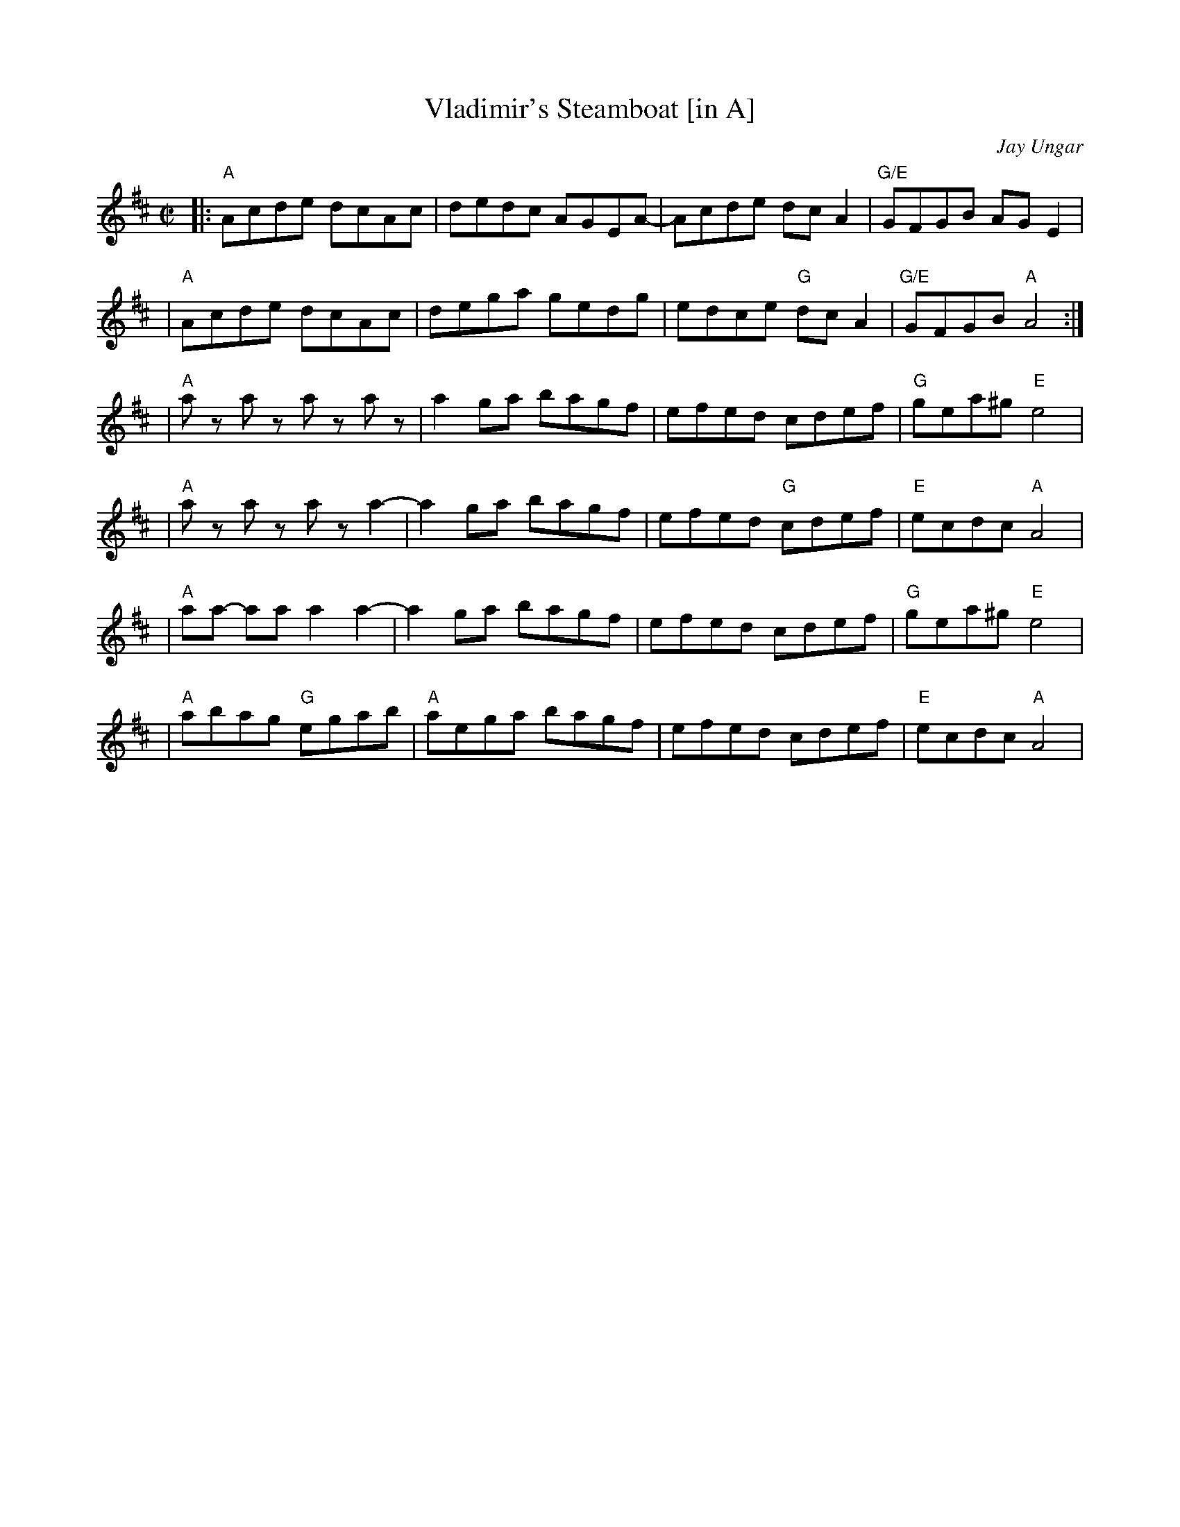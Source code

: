 X: 1
T: Vladimir's Steamboat [in A]
C: Jay Ungar
N: RJ R-162
M: C|
L: 1/8
R: reel
K: Amix
|: "A"Acde dcAc | dedc AGEA- | Acde dc A2 | "G/E"GFGB AG E2 |
| "A"Acde dcAc | dega gedg | edce "G"dc A2 | "G/E"GFGB "A"A4 :|
| "A"az az az az | a2ga bagf | efed cdef | "G"gea^g "E"e4 |
| "A"az az az a2- | a2ga bagf | efed "G"cdef | "E"ecdc "A"A4 |
| "A"aa- aa a2a2- | a2ga bagf | efed cdef | "G"gea^g "E"e4 |
| "A"abag "G"egab | "A"aega bagf | efed cdef | "E"ecdc "A"A4 |
